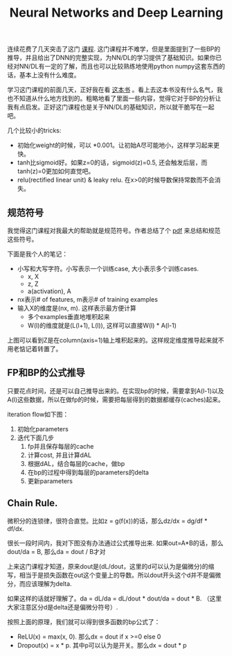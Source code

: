 #+title: Neural Networks and Deep Learning

连续花费了几天突击了这门 [[https://www.coursera.org/learn/neural-networks-deep-learning][课程]]. 这门课程并不难学，但是里面提到了一些BP的推导，并且给出了DNN的完整实现，为NN/DL的学习提供了基础知识。如果你已经对NN/DL有一定的了解，而且也可以比较熟练地使用python numpy这套东西的话，基本上没有什么难度。

学习这门课程的前面几天，正好我在看 [[https://leonardoaraujosantos.gitbooks.io/artificial-inteligence/content/][这本书]] 。看上去这本书没有什么名气，我也不知道从什么地方找到的。粗略地看了里面一些内容，觉得它对于BP的分析让我有点启发。正好这门课程也是关于NN/DL的基础知识，所以就干脆写在一起吧。

几个比较小的tricks:
- 初始化weight的时候，可以 *0.001。让初始A尽可能地小，这样学习起来更快。
- tanh比sigmoid好。如果z=0的话，sigmoid(z)=0.5, 还会触发后层，而tanh(z)=0更加如何直觉吧。
- relu(rectified linear unit) & leaky relu. 在x>0的时候导数保持常数而不会消失。

** 规范符号

我觉得这门课程对我最大的帮助就是规范符号。作者总结了个 [[../images/dl-notation-standard.pdf][pdf]] 来总结和规范这些符号。

下面是我个人的笔记：
- 小写和大写字符。小写表示一个训练case, 大小表示多个训练cases.
  - x, X
  - z, Z
  - a(activation), A
- nx表示# of features, m表示# of training examples
- 输入X的维度是(nx, m). 这样表示最方便计算
  - 多个examples垂直地堆积起来
  - W(l)的维度就是(L(l+1), L(l)), 这样可以直接W(l) * A(l-1)

[[../images/nn-dl-vector-impl.png]]

上图可以看到Z是在column(axis=1)轴上堆积起来的。这样规定维度推导起来就不用老惦记着转置了。

** FP和BP的公式推导

[[../images/nn-dl-fp-layer.png]] [[../images/nn-dl-bp-layer.png]] [[../images/nn-dl-fp-bp-layers.png]] [[../images/nn-dl-fp-bp-cache.png]]

只要花点时间，还是可以自己推导出来的。在实现bp的时候，需要拿到A(l-1)以及A(l)这些数据，所以在做fp的时候，需要把每层得到的数据都缓存(caches)起来。

iteration flow如下图：
1. 初始化parameters
2. 迭代下面几步
  1. fp并且保存每层的cache
  2. 计算cost, 并且计算dAL
  3. 根据dAL，结合每层的cache，做bp
  4. 在bp的过程中得到每层的parameters的delta
  5. 更新parameters

[[../images/nn-dl-flow.png]]

** Chain Rule.
 微积分的连锁律，很符合直觉。比如z = g(f(x))的话，那么dz/dx = dg/df * df/dx.

 很长一段时间内，我对下图没有办法通过公式推导出来. 如果out=A*B的话，那么dout/da = B, 那么da = dout / B才对

[[../images/nn-dl-bp-basic.png]]

上来这门课程才知道，原来dout是(dL/dout，这里的d可以认为是偏微分)的缩写，相当于是损失函数在out这个变量上的导数。所以dout开头这个d并不是偏微分，而应该理解为delta.

如果这样的话就好理解了。da = dL/da = dL/dout * dout/da = dout * B. （这里大家注意区分d是delta还是偏微分符号）.

按照上面的原理，我们就可以得到很多函数的bp公式了：
- ReLU(x) = max(x, 0). 那么dx = dout if x >=0 else 0
- Dropout(x) = x * p. 其中p可以认为是开关。那么dx = dout * p